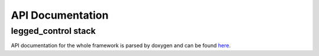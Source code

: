 
=================
API Documentation
=================

legged_control stack
#############################
API documentation for the whole framework is parsed by doxygen and can be found `here <../doc/api/index.html>`_.

